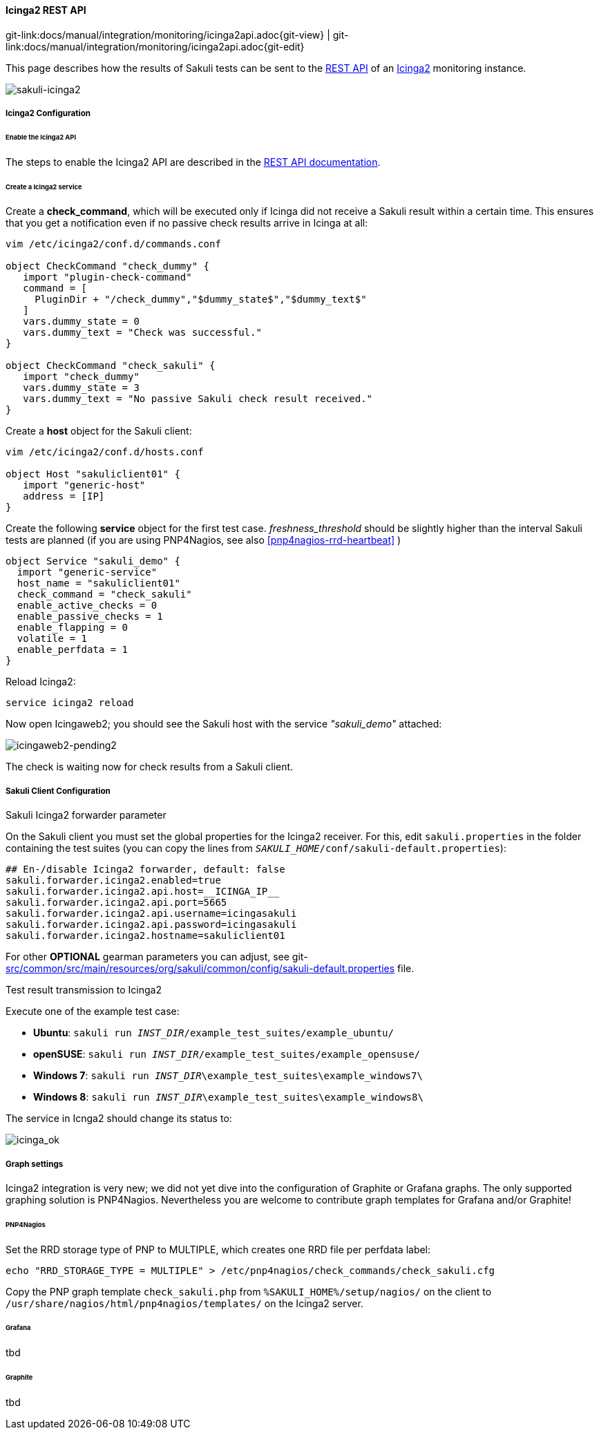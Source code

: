 
:imagesdir: ../../../images

[[icinga2-integration]]
==== Icinga2 REST API
[#git-edit-section]
:page-path: docs/manual/integration/monitoring/icinga2api.adoc
git-link:{page-path}{git-view} | git-link:{page-path}{git-edit}

This page describes how the results of Sakuli tests can be sent to the http://docs.icinga.org/icinga2/snapshot/doc/module/icinga2/chapter/icinga2-api[REST API] of an https://www.icinga.org/[Icinga2] monitoring instance. 

image:sakuli-icinga2.png[sakuli-icinga2]

===== Icinga2 Configuration

====== Enable the Icinga2 API

The steps to enable the Icinga2 API are described in the http://docs.icinga.org/icinga2/snapshot/doc/module/icinga2/chapter/icinga2-api[REST API documentation].

====== Create a Icinga2 service

Create a *check_command*, which will be executed only if Icinga did not receive a Sakuli result within a certain time. This ensures that you get a notification even if no passive check results arrive in Icinga at all: 

[source]
----
vim /etc/icinga2/conf.d/commands.conf

object CheckCommand "check_dummy" {
   import "plugin-check-command"
   command = [
     PluginDir + "/check_dummy","$dummy_state$","$dummy_text$"
   ]
   vars.dummy_state = 0
   vars.dummy_text = "Check was successful."
}

object CheckCommand "check_sakuli" {
   import "check_dummy"
   vars.dummy_state = 3
   vars.dummy_text = "No passive Sakuli check result received."
}
----

Create a *host* object for the Sakuli client: 

[source]
----
vim /etc/icinga2/conf.d/hosts.conf

object Host "sakuliclient01" {
   import "generic-host"
   address = [IP]
}
----

Create the following *service* object for the first test case. _freshness_threshold_ should be slightly higher than the interval Sakuli tests are planned (if you are using PNP4Nagios, see also <<pnp4nagios-rrd-heartbeat>> )

[source]
----
object Service "sakuli_demo" {
  import "generic-service"
  host_name = "sakuliclient01"
  check_command = "check_sakuli"
  enable_active_checks = 0
  enable_passive_checks = 1
  enable_flapping = 0
  volatile = 1
  enable_perfdata = 1
}
----

Reload Icinga2: 

[source]
----
service icinga2 reload
----

Now open Icingaweb2; you should see the Sakuli host with the service _"sakuli_demo"_ attached: 

image:icingaweb2-pending2.png[icingaweb2-pending2]

The check is waiting now for check results from a Sakuli client. 

===== Sakuli Client Configuration

.Sakuli Icinga2 forwarder parameter

On the Sakuli client you must set the global properties for the Icinga2 receiver. For this, edit `sakuli.properties` in the folder containing the test suites (you can copy the lines from `__SAKULI_HOME__/conf/sakuli-default.properties`):

[source,properties]
----
## En-/disable Icinga2 forwarder, default: false
sakuli.forwarder.icinga2.enabled=true
sakuli.forwarder.icinga2.api.host=__ICINGA_IP__
sakuli.forwarder.icinga2.api.port=5665
sakuli.forwarder.icinga2.api.username=icingasakuli
sakuli.forwarder.icinga2.api.password=icingasakuli
sakuli.forwarder.icinga2.hostname=sakuliclient01
----

For other *OPTIONAL* gearman parameters you can adjust, see git-link:src/common/src/main/resources/org/sakuli/common/config/sakuli-default.properties[link-text="sakuli-default.properties", mode="view", link-window="_blank"] file.

.Test result transmission to Icinga2

Execute one of the example test case:

* *Ubuntu*: `sakuli run __INST_DIR__/example_test_suites/example_ubuntu/`
* *openSUSE*: `sakuli run __INST_DIR__/example_test_suites/example_opensuse/`
* *Windows 7*: `sakuli run __INST_DIR__\example_test_suites\example_windows7\`
* *Windows 8*: `sakuli run __INST_DIR__\example_test_suites\example_windows8\`

The service in Icnga2 should change its status to:

image:icinga_ok.png[icinga_ok]

===== Graph settings

Icinga2 integration is very new; we did not yet dive into the configuration of Graphite or Grafana graphs. The only supported graphing solution is PNP4Nagios. Nevertheless you are welcome to contribute graph templates for Grafana and/or Graphite!

====== PNP4Nagios

Set the RRD storage type of PNP to MULTIPLE, which creates one RRD file per perfdata label: 

[source]
----
echo "RRD_STORAGE_TYPE = MULTIPLE" > /etc/pnp4nagios/check_commands/check_sakuli.cfg
----

Copy the PNP graph template `check_sakuli.php` from `%SAKULI_HOME%/setup/nagios/` on the client to `/usr/share/nagios/html/pnp4nagios/templates/` on the Icinga2 server. 

====== Grafana

tbd

====== Graphite

tbd

